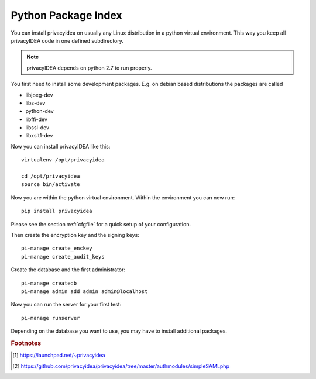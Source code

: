 .. _pip_install:

Python Package Index
--------------------

.. index:: pip install, virtual environment

You can install privacyidea on usually any Linux distribution in a python
virtual environment. This way you keep all privacyIDEA code in one defined
subdirectory.

.. note:: privacyIDEA depends on python 2.7 to run properly.

You first need to install some development packages. E.g. on debian based
distributions the packages are called

* libjpeg-dev
* libz-dev
* python-dev
* libffi-dev
* libssl-dev
* libxslt1-dev

Now you can install privacyIDEA like this::

  virtualenv /opt/privacyidea

  cd /opt/privacyidea
  source bin/activate

Now you are within the python virtual environment.
Within the environment you can now run::

  pip install privacyidea

.. _configuration:

Please see the section :ref:`cfgfile` for a quick setup of your configuration.


Then create the encryption key and the signing keys::

   pi-manage create_enckey
   pi-manage create_audit_keys

Create the database and the first administrator::

   pi-manage createdb
   pi-manage admin add admin admin@localhost

Now you can run the server for your first test::

   pi-manage runserver


Depending on the database you want to use, you may have to install additional packages.

.. rubric:: Footnotes
.. [#ppa] https://launchpad.net/~privacyidea
.. [#simpleSAML] https://github.com/privacyidea/privacyidea/tree/master/authmodules/simpleSAMLphp
